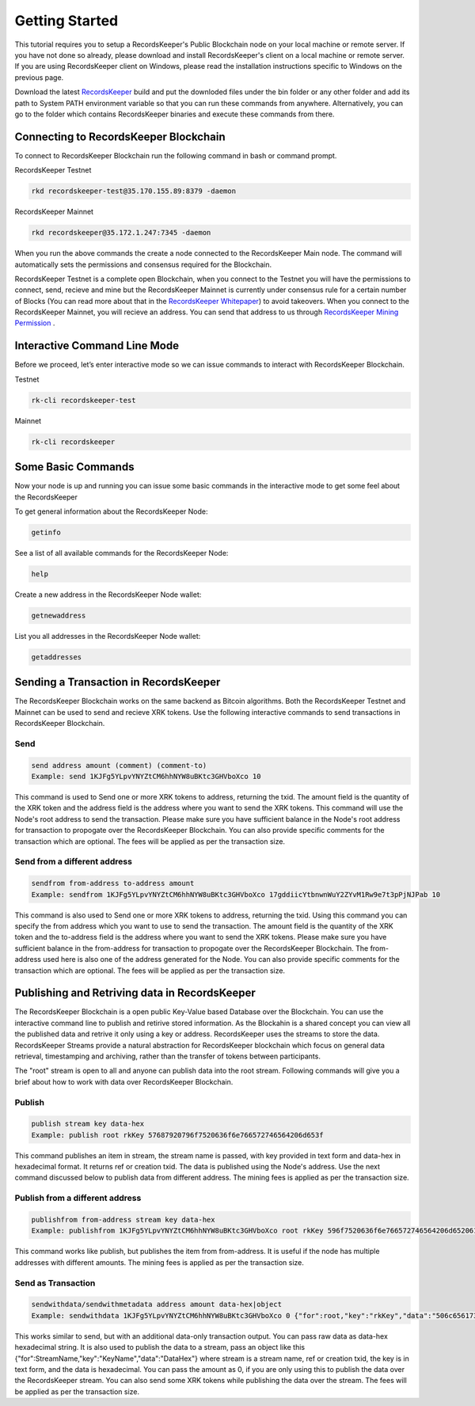 ===============
Getting Started
===============

This tutorial requires you to setup a RecordsKeeper's Public Blockchain node on your local machine or remote server. If you have not done so already, please download and install RecordsKeeper's client on a local machine or remote server. If you are using RecordsKeeper client on Windows, please read the installation instructions specific to Windows on the previous page.

Download the latest `RecordsKeeper <https://github.com/RecordsKeeper/recordskeeper-core/releases>`_ build and put the downloded files under the bin folder or any other folder and add its path to System PATH environment variable so that you can run these commands from anywhere. Alternatively, you can go to the folder which contains RecordsKeeper binaries and execute these commands from there.

Connecting to RecordsKeeper Blockchain
--------------------------------------

To connect to RecordsKeeper Blockchain run the following command in bash or command prompt.

RecordsKeeper Testnet

.. code-block:: bash

    rkd recordskeeper-test@35.170.155.89:8379 -daemon

RecordsKeeper Mainnet

.. code-block:: bash

    rkd recordskeeper@35.172.1.247:7345 -daemon

When you run the above commands the create a node connected to the RecordsKeeper Main node. The command will automatically sets the permissions and consensus required for the Blockchain.

RecordsKeeper Testnet is a complete open Blockchain, when you connect to the Testnet you will have the permissions to connect, send, recieve and mine but the RecordsKeeper Mainnet is currently under consensus rule for a certain number of Blocks (You can read more about that in the `RecordsKeeper Whitepaper <https://www.recordskeeper.co/wp-content/uploads/2016/11/rk_whitepaper.pdf>`_) to avoid takeovers. When you connect to the RecordsKeeper Mainnet, you will recieve an address. You can send that address to us through `RecordsKeeper Mining Permission <https://www.recordskeeper.co/contact-us/>`_ .

Interactive Command Line Mode
-----------------------------

Before we proceed, let’s enter interactive mode so we can issue commands to interact with RecordsKeeper Blockchain.

Testnet

.. code-block:: bash

    rk-cli recordskeeper-test

Mainnet

.. code-block:: bash

    rk-cli recordskeeper

Some Basic Commands
-------------------

Now your node is up and running you can issue some basic commands in the interactive mode to get some feel about the RecordsKeeper

To get general information about the RecordsKeeper Node:

.. code-block:: bash

    getinfo

See a list of all available commands for the RecordsKeeper Node:

.. code-block:: bash

    help

Create a new address in the RecordsKeeper Node wallet:

.. code-block:: bash

    getnewaddress

List you all addresses in the RecordsKeeper Node wallet:

.. code-block:: bash

    getaddresses

Sending a Transaction in RecordsKeeper
--------------------------------------

The RecordsKeeper Blockchain works on the same backend as Bitcoin algorithms. Both the RecordsKeeper Testnet and Mainnet can be used to send and recieve XRK tokens. Use the following interactive commands to send transactions in RecordsKeeper Blockchain.

Send
####

.. code-block:: bash
  
    send address amount (comment) (comment-to)
    Example: send 1KJFg5YLpvYNYZtCM6hhNYW8uBKtc3GHVboXco 10

This command is used to Send one or more XRK tokens to address, returning the txid. The amount field is the quantity of the XRK token and the address field is the address where you want to send the XRK tokens. This command will use the Node's root address to send the transaction. Please make sure you have sufficient balance in the Node's root address for transaction to propogate over the RecordsKeeper Blockchain. You can also provide specific comments for the transaction which are optional. The fees will be applied as per the transaction size.

Send from a different address
#############################

.. code-block:: bash

    sendfrom from-address to-address amount
    Example: sendfrom 1KJFg5YLpvYNYZtCM6hhNYW8uBKtc3GHVboXco 17gddiicYtbnwnWuY2ZYvM1Rw9e7t3pPjNJPab 10

This command is also used to Send one or more XRK tokens to address, returning the txid. Using this command you can specify the from address which you want to use to send the transaction. The amount field is the quantity of the XRK token and the to-address field is the address where you want to send the XRK tokens. Please make sure you have sufficient balance in the from-address for transaction to propogate over the RecordsKeeper Blockchain. The from-address used here is also one of the address generated for the Node. You can also provide specific comments for the transaction which are optional. The fees will be applied as per the transaction size.

Publishing and Retriving data in RecordsKeeper
----------------------------------------------

The RecordsKeeper Blockchain is a open public Key-Value based Database over the Blockchain. You can use the interactive command line to publish and retirive stored information. As the Blockahin is a shared concept you can view all the published data and retrive it only using a key or address. RecordsKeeper uses the streams to store the data. RecordsKeeper Streams provide a natural abstraction for RecordsKeeper blockchain which focus on general data retrieval, timestamping and archiving, rather than the transfer of tokens between participants.

The "root" stream is open to all and anyone can publish data into the root stream. Following commands will give you a brief about how to work with data over RecordsKeeper Blockchain.

Publish
#######

.. code-block:: bash

    publish stream key data-hex
    Example: publish root rkKey 57687920796f7520636f6e766572746564206d653f

This command publishes an item in stream, the stream name is passed, with key provided in text form and data-hex in hexadecimal format. It returns ref or creation txid. The data is published using the Node's address. Use the next command discussed below to publish data from different address. The mining fees is applied as per the transaction size.

Publish from a different address
################################

.. code-block:: bash

    publishfrom from-address stream key data-hex
    Example: publishfrom 1KJFg5YLpvYNYZtCM6hhNYW8uBKtc3GHVboXco root rkKey 596f7520636f6e766572746564206d6520616761696e3f

This command works like publish, but publishes the item from from-address. It is useful if the node has multiple addresses with different amounts. The mining fees is applied as per the transaction size.

Send as Transaction
###################

.. code-block:: bash

    sendwithdata/sendwithmetadata address amount data-hex|object
    Example: sendwithdata 1KJFg5YLpvYNYZtCM6hhNYW8uBKtc3GHVboXco 0 {"for":root,"key":"rkKey","data":"506c656173652073746f7020646f696e67207468697321"}

This works similar to send, but with an additional data-only transaction output. You can pass raw data as data-hex hexadecimal string. It is also used to publish the data to a stream, pass an object like this {"for":StreamName,"key":"KeyName","data":"DataHex"} where stream is a stream name, ref or creation txid, the key is in text form, and the data is hexadecimal. You can pass the amount as 0, if you are only using this to publish the data over the RecordsKeeper stream. You can also send some XRK tokens while publishing the data over the stream. The fees will be applied as per the transaction size.
